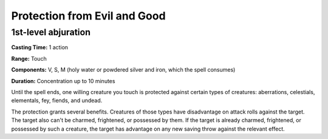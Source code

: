 
.. _srd:protection-from-evil-and-good:

Protection from Evil and Good
-------------------------------------------------------------

1st-level abjuration
^^^^^^^^^^^^^^^^^^^^

**Casting Time:** 1 action

**Range:** Touch

**Components:** V, S, M (holy water or powdered silver and iron, which
the spell consumes)

**Duration:** Concentration up to 10 minutes

Until the spell ends, one willing creature you touch is protected
against certain types of creatures: aberrations, celestials, elementals,
fey, fiends, and undead.

The protection grants several benefits. Creatures of those types have
disadvantage on attack rolls against the target. The target also can't
be charmed, frightened, or possessed by them. If the target is already
charmed, frightened, or possessed by such a creature, the target has
advantage on any new saving throw against the relevant effect.
